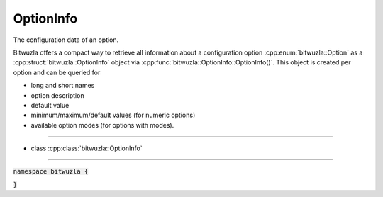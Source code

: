 OptionInfo
-----------

The configuration data of an option.

Bitwuzla offers a compact way to retrieve all information about a configuration
option :cpp:enum:`bitwuzla::Option` as a :cpp:struct:`bitwuzla::OptionInfo`
object via :cpp:func:`bitwuzla::OptionInfo::OptionInfo()`.
This object is created per option and can be queried for

- long and short names
- option description
- default value
- minimum/maximum/default values (for numeric options)
- available option modes (for options with modes).

----

- class :cpp:class:`bitwuzla::OptionInfo`

----

:code:`namespace bitwuzla {`

.. doxygenstruct:: bitwuzla::OptionInfo
    :project: Bitwuzla_cpp
    :members:

:code:`}`
